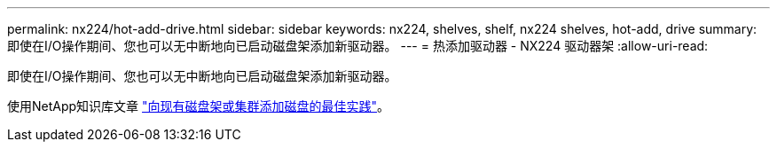 ---
permalink: nx224/hot-add-drive.html 
sidebar: sidebar 
keywords: nx224, shelves, shelf, nx224 shelves, hot-add, drive 
summary: 即使在I/O操作期间、您也可以无中断地向已启动磁盘架添加新驱动器。 
---
= 热添加驱动器 - NX224 驱动器架
:allow-uri-read: 


[role="lead"]
即使在I/O操作期间、您也可以无中断地向已启动磁盘架添加新驱动器。

使用NetApp知识库文章 https://kb.netapp.com/on-prem/ontap/OHW/OHW-KBs/Best_practices_for_adding_disks_to_an_existing_shelf_or_cluster["向现有磁盘架或集群添加磁盘的最佳实践"^]。
